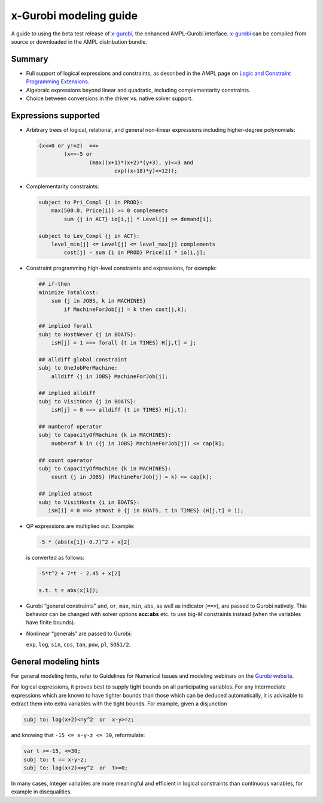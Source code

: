 .. _modeling_guide:

x-Gurobi modeling guide
=======================

A guide to using the beta test release of
`x-gurobi <https://github.com/ampl/mp/tree/master/solvers/gurobidirect>`_,
the enhanced AMPL-Gurobi interface.
`x-gurobi <https://github.com/ampl/mp/tree/master/solvers/gurobidirect>`_
can be compiled from source or downloaded in the AMPL distribution bundle.


Summary
-------

- Full support of logical expressions and constraints, as described in the
  AMPL page on `Logic and Constraint Programming Extensions
  <https://ampl.com/resources/logic-and-constraint-programming-extensions/>`_.
  
- Algebraic expressions beyond linear and quadratic, including
  complementarity constraints.

- Choice between conversions in the driver vs. native solver support.


Expressions supported
---------------------

- Arbitrary trees of logical, relational, and general non-linear expressions
  including higher-degree polynomials:

  .. code-block:: ampl

        (x<=0 or y!=2)  ==>
                (x<=-5 or
                        (max((x+1)*(x+2)*(y+3), y)<=3 and
                                exp((x+18)*y)<=12));

- Complementarity constraints:

  .. code-block:: ampl

        subject to Pri_Compl {i in PROD}:
            max(500.0, Price[i]) >= 0 complements
                sum {j in ACT} io[i,j] * Level[j] >= demand[i];

        subject to Lev_Compl {j in ACT}:
            level_min[j] <= Level[j] <= level_max[j] complements
                cost[j] - sum {i in PROD} Price[i] * io[i,j];

- Constraint programming high-level constraints and expressions, for example:

  .. code-block:: ampl

        ## if-then
        minimize TotalCost:
            sum {j in JOBS, k in MACHINES}
                if MachineForJob[j] = k then cost[j,k];

        ## implied forall
        subj to HostNever {j in BOATS}:
            isH[j] = 1 ==> forall {t in TIMES} H[j,t] = j;

        ## alldiff global constraint
        subj to OneJobPerMachine:
            alldiff {j in JOBS} MachineForJob[j];

        ## implied alldiff
        subj to VisitOnce {j in BOATS}:
            isH[j] = 0 ==> alldiff {t in TIMES} H[j,t];

        ## numberof operator
        subj to CapacityOfMachine {k in MACHINES}:
            numberof k in ({j in JOBS} MachineForJob[j]) <= cap[k];

        ## count operator
        subj to CapacityOfMachine {k in MACHINES}:
            count {j in JOBS} (MachineForJob[j] = k) <= cap[k];

        ## implied atmost
        subj to VisitHosts {i in BOATS}:
           isH[i] = 0 ==> atmost 0 {j in BOATS, t in TIMES} (H[j,t] = i);


- QP expressions are multiplied out. Example:

  .. code-block:: ampl

        -5 * (abs(x[1])-0.7)^2 + x[2]

  is converted as follows:

  .. code-block:: ampl

      -5*t^2 + 7*t - 2.45 + x[2]

      s.t. t = abs(x[1]);

- Gurobi “general constraints” ``and``, ``or``, ``max``, ``min``, ``abs``,
  as well as indicator (``==>``), are passed to Gurobi natively.
  This behavior can be changed with solver options **acc:abs** etc.
  to use big-*M* constraints instead (when the variables have
  finite bounds).

- Nonlinear “generals” are passed to Gurobi:

  ``exp``, ``log``, ``sin``, ``cos``, ``tan``, ``pow``, ``pl``, ``SOS1/2``.

General modeling hints
----------------------

For general modeling hints, refer to Guidelines for Numerical Issues
and modeling webinars on the `Gurobi website <http://www.gurobi.com>`_.

For logical expressions, it proves best to supply tight bounds on
all participating variables.
For any intermediate expressions which are known to have tighter bounds
than those which can be deduced automatically, it is advisable
to extract them into extra variables with the tight bounds.
For example, given a disjunction

.. code-block:: ampl

        subj to: log(x+2)<=y^2  or  x-y>=z;

and knowing that ``-15 <= x-y-z <= 30``, reformulate:

.. code-block:: ampl

        var t >=-15, <=30;
        subj to: t == x-y-z;
        subj to: log(x+2)<=y^2  or  t>=0;

In many cases, integer variables are more meaningful and efficient
in logical constraints
than continuous variables, for example in disequalities.
